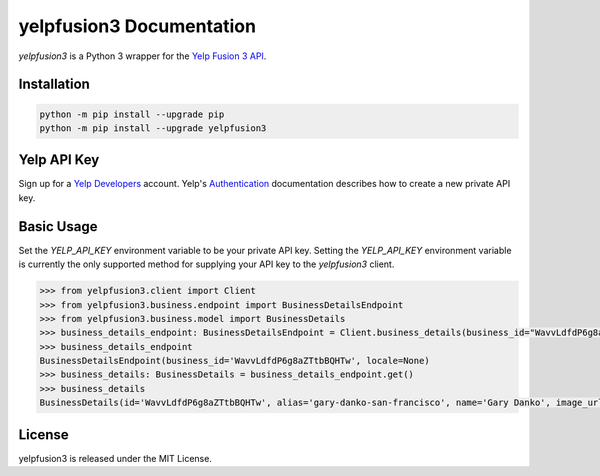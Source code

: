 yelpfusion3 Documentation
=========================

.. image:: https://dl.circleci.com/status-badge/img/gh/BenOnSocial/yelpfusion3/tree/main.svg?style=shield
   :alt: CI build

.. image:: https://codecov.io/gh/BenOnSocial/yelpfusion3/branch/main/graph/badge.svg?token=LFX14ACT4Y
   :alt: Code Coverage

.. image:: https://readthedocs.org/projects/yelpfusion3/badge/?version=latest
   :alt: Documentation Status

*yelpfusion3* is a Python 3 wrapper for the
`Yelp Fusion 3 API <https://www.yelp.com/developers/documentation/v3/get_started>`_.

Installation
------------

.. code-block:: console

   python -m pip install --upgrade pip
   python -m pip install --upgrade yelpfusion3

Yelp API Key
------------

Sign up for a `Yelp Developers <https://www.yelp.com/developers>`_ account. Yelp's
`Authentication <https://www.yelp.com/developers/documentation/v3/authentication>`_ documentation describes how to
create a new private API key.


Basic Usage
-----------

Set the `YELP_API_KEY` environment variable to be your private API key. Setting the `YELP_API_KEY` environment variable
is currently the only supported method for supplying
your API key to the `yelpfusion3` client.

.. code-block:: python

   >>> from yelpfusion3.client import Client
   >>> from yelpfusion3.business.endpoint import BusinessDetailsEndpoint
   >>> from yelpfusion3.business.model import BusinessDetails
   >>> business_details_endpoint: BusinessDetailsEndpoint = Client.business_details(business_id="WavvLdfdP6g8aZTtbBQHTw")
   >>> business_details_endpoint
   BusinessDetailsEndpoint(business_id='WavvLdfdP6g8aZTtbBQHTw', locale=None)
   >>> business_details: BusinessDetails = business_details_endpoint.get()
   >>> business_details
   BusinessDetails(id='WavvLdfdP6g8aZTtbBQHTw', alias='gary-danko-san-francisco', name='Gary Danko', image_url=HttpUrl('https://s3-media3.fl.yelpcdn.com/bphoto/eyYUz3Xl7NtcJeN7x7SQwg/o.jpg', ), is_claimed=True, is_closed=False, url=HttpUrl('https://www.yelp.com/biz/gary-danko-san-francisco?adjust_creative=iLXKG_naOtwkmDCMRoHImA&utm_campaign=yelp_api_v3&utm_medium=api_v3_business_lookup&utm_source=iLXKG_naOtwkmDCMRoHImA', ), phone='+14157492060', display_phone='(415) 749-2060', review_count=5748, categories=[Category(alias='newamerican', title='American (New)'), Category(alias='french', title='French'), Category(alias='wine_bars', title='Wine Bars')], rating=4.5, location=Location(address1='800 N Point St', address2='', address3='', city='San Francisco', state='CA', zip_code='94109', country='US', display_address=['800 N Point St', 'San Francisco, CA 94109'], cross_streets=''), coordinates=Coordinates(latitude=37.80587, longitude=-122.42058), photos=[HttpUrl('https://s3-media3.fl.yelpcdn.com/bphoto/eyYUz3Xl7NtcJeN7x7SQwg/o.jpg', ), HttpUrl('https://s3-media4.fl.yelpcdn.com/bphoto/1qgI44xDsgZyXxtcFgMeRQ/o.jpg', ), HttpUrl('https://s3-media3.fl.yelpcdn.com/bphoto/wVGFtORjtBK8-7G-T-PmGg/o.jpg', )], price='$$$$', hours=[Hours(open=[DetailedHours(is_overnight=False, start='1700', end='2200', day=0), DetailedHours(is_overnight=False, start='1700', end='2200', day=3), DetailedHours(is_overnight=False, start='1700', end='2200', day=4), DetailedHours(is_overnight=False, start='1700', end='2200', day=5), DetailedHours(is_overnight=False, start='1700', end='2200', day=6)], hours_type='REGULAR', is_open_now=False)], transactions=[], special_hours=None)

License
-------

yelpfusion3 is released under the MIT License.
